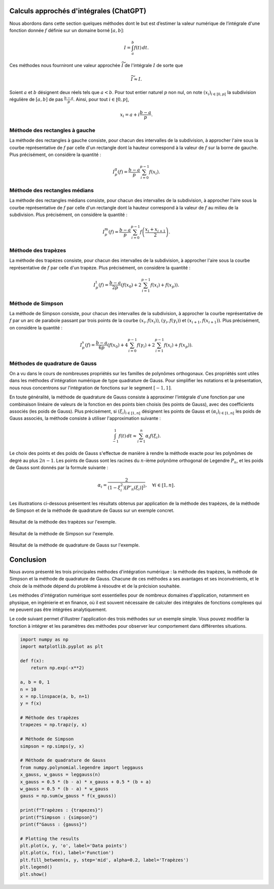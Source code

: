 Calculs approchés d'intégrales (ChatGPT)
========================================

.. todo:: Texte réécrit, à relire avec attention en raison des copier-coller...

.. todo:: OK, je relirai également. Je viens de penser aussi à Centrale - PC - 2021 qui fait les méthodes de quadrature.

.. todo:: Le II.C fait un lien avec la section 5.5 sur les familles de polynômes orthogonaux.
   Le III permet d'avoir une application des polynômes / nombres de Bernoulli

Nous abordons dans cette section quelques méthodes dont le but est d’estimer la valeur numérique de l’intégrale d'une fonction donnée :math:`f` définie sur un domaine borné :math:`[a, b]`:

.. math::

    I = \int_a^b f(t) \, dt.

Ces méthodes nous fourniront une valeur approchée :math:`\widetilde{I}` de l'intégrale :math:`I` de sorte que

.. math::

    \widetilde{I} \approx I.

Soient :math:`a` et :math:`b` désignent deux réels tels que :math:`a < b`. Pour tout entier naturel :math:`p` non nul, on note :math:`(x_i)_{i\in\llbracket 0, p \rrbracket}` la subdivision régulière de :math:`[a, b]` de pas :math:`\frac{b-a}{p}`. Ainsi, pour tout :math:`i \in \llbracket 0, p \rrbracket`,

.. math::

    x_i = a + i \frac{b-a}{p}.

.. todo:: Doit-on définir la notion d'"exacte" dans la définition suivante ?

.. todo:: C'est peut être mieux, j'ai fait une proposition qui permet de ne pas trop rallonger la définition mais qui demande d'avoir défini :math:`I` et :math:`\widetilde{I}` avant.

.. rst-class:: deflist

    :Definition:
        Une méthode d'intégration est d'*ordre* au moins :math:`n` si elle est exacte (i.e. :math:`\widetilde{I} = I`) pour les polynômes de degrés inférieurs ou égaux :math:`n` et non exacte pour au moins un polynôme de degré :math:`n+1`.

Méthode des rectangles à gauche
-------------------------------

La méthode des rectangles à gauche consiste, pour chacun des intervalles de la subdivision, à approcher l'aire sous la courbe représentative de :math:`f` par celle d'un rectangle dont la hauteur correspond à la valeur de :math:`f` sur la borne de gauche. Plus précisément, on considère la quantité :

.. math::

    I_p^\mathrm{g}(f) = \frac{b-a}{p} \sum_{i=0}^{p-1} f(x_i).

.. marginfigure:: illustrations/i_rectangles_a_gauche
   :align: center

.. rst-class:: proposition

    **Proposition:**
        La méthode des rectangles à gauche est d'ordre 0. De plus, si :math:`f` est de classe :math:`\mathscr{C}^1`, l'erreur commise est en :math:`O(1/p)`.

.. rst-class:: elem_sol

    **Solution:**
        On suppose que :math:`f` désigne une fonction de classe :math:`\mathscr{C}^1` sur le segment :math:`[a, b]`. On note :math:`F` une primitive de :math:`f` et :math:`M_1 = \sup_{[a, b]} |f'|`.

        1. D'après la formule de Taylor avec reste intégral, pour tout :math:`i \in \llbracket 0, p-1 \rrbracket`,

        .. math::

            |F(x_{i+1}) - F(x_i) - (x_{i+1} - x_i) F'(x_i)| \leq \frac{M_1}{2} (x_{i+1}-x_i)^2.

        2. En utilisant la relation de Chasles,

        .. math::

            \begin{align*}
            |\int_{[a, b]} f - I_p^\mathrm{g}(f)| &\leq \sum_{i=0}^{p-1} |\int_{[x_i, x_{i+1}]} f - (x_{i+1} - x_i) f(x_i)|\\
            &\leq \sum_{i=0}^{p-1} \frac{M_1}{2} (x_{i+1} - x_i)^2\\
            &\leq \frac{M_1 (b-a)^2}{2 p}.
            \end{align*}

        3. De plus, on montre que cette borne est atteinte pour :math:`f : x \mapsto x - a`.

        4. La méthode des rectangles à gauche est exacte si :math:`f` est constante. Cependant, le calcul précédent montre que si :math:`f : x \mapsto x - a`, alors la méthode ne donne pas la valeur exacte de l'intégrale. La méthode est donc d'ordre 0.

Méthode des rectangles médians
------------------------------

La méthode des rectangles médians consiste, pour chacun des intervalles de la subdivision, à approcher l'aire sous la courbe représentative de :math:`f` par celle d'un rectangle dont la hauteur correspond à la valeur de :math:`f` au milieu de la subdivision. Plus précisément, on considère la quantité :

.. math::

    I_p^\mathrm{m}(f) = \frac{b-a}{p} \sum_{i=0}^{p-1} f\left(\frac{x_i + x_{i+1}}{2}\right).

.. rst-class:: proposition

    **Proposition:**
        La méthode des rectangles médians est d'ordre 1. De plus, si :math:`f` est de classe :math:`\mathscr{C}^2`, l'erreur commise est en :math:`O(1/p^2)`.

.. marginfigure:: illustrations/i_rectangles_medians
   :align: center

.. rst-class:: elem_sol

    **Solution:**
        On suppose que :math:`f` désigne une fonction de classe :math:`\mathscr{C}^2` sur le segment :math:`[a, b]`. On note :math:`F` une primitive de :math:`f` et :math:`M_2 = \sup_{[a, b]} |f''|`. Pour tout entier :math:`i \in \llbracket 0, p-1 \rrbracket`, on pose :math:`\gamma_i = \frac{x_i + x_{i+1}}{2}` le milieu du segment :math:`[x_i, x_{i+1}]`.

        .. todo:: On pourrait hachurer les intégrales de chaque côté de la tangente afin de montrer que les aires se compensent ?

        1. Soit :math:`i \in \llbracket 0, p-1 \rrbracket`. Un simple calcul ou le graphique suivant permet de montrer que :

        .. math::

            (x_{i+1} - x_i) f(\gamma_i) = \int_{x_i}^{x_{i+1}} \left(f(\gamma_i) + (t - \gamma_i) f'(\gamma_i) \right) \, dt.

        2. Ainsi, d'après la formule de Taylor avec reste intégral,

        .. math::

            \begin{align*}
            |F(x_{i+1}) - F(x_i) - (x_{i+1} - x_i) F'(\gamma_i)| &= |\int_{x_i}^{x_{i+1}} \left(f(t) - f(\gamma_i) - (t - \gamma_i) f'(\gamma_i)\right) \, dt|\\
            &\leq \frac{M_2}{24} (x_{i+1} - x_i)^3.
            \end{align*}

        3. Comme pour la méthode des rectangles à gauche, la formule de Chasles permet de montrer que

        .. math::

            |\int_{[a,b]} f - I_p^\mathrm{m}(f)| \leq \frac{M_2 (b-a)^3}{24 p^2}.

        4. De plus, on montre que cette borne est atteinte pour :math:`f : x \mapsto (x - a)^2`.

        5. La méthode des rectangles médians est exacte si :math:`f` est un polynôme de degré 1. Cependant, si :math:`f` est la fonction :math:`x \mapsto (x - a)^2`, le calcul précédent montre que la méthode des rectangles médians ne donne pas la valeur exacte de l'intégrale. La méthode est donc d'ordre 1.

Méthode des trapèzes
--------------------

La méthode des trapèzes consiste, pour chacun des intervalles de la subdivision, à approcher l'aire sous la courbe représentative de :math:`f` par celle d'un trapèze. Plus précisément, on considère la quantité :

.. math::

    I_p^\mathrm{t}(f) =  \frac{b-a}{2p} \left( f(x_0) + 2 \sum_{i=1}^{p-1} f(x_i) + f(x_p) \right).

.. marginfigure:: illustrations/i_trapezes
   :align: center

.. rst-class:: proposition

    **Proposition:**
        La méthode des trapèzes est d'ordre 1. De plus, si :math:`f` est de classe :math:`\mathscr{C}^2`, l'erreur commise est en :math:`O(1/p^2)`.

.. rst-class:: elem_sol

    **Solution:**
        On suppose que :math:`f` désigne une fonction de classe :math:`\mathscr{C}^2` sur le segment :math:`[a, b]`. On note :math:`F` une primitive de :math:`f` et :math:`M_2 = \sup_{[a, b]} |f''|`.

        1. La formule de Taylor-Lagrange appliquée à :math:`f` permet d'écrire, pour tout :math:`i \in \llbracket 0, p-1 \rrbracket`,

        .. math::

            f(x_{i+1}) = f(x_i) + (x_{i+1} - x_i) f'(\gamma_i) + \frac{(x_{i+1} - x_i)^2}{2} f''(\theta_i),

        où :math:`\gamma_i \in [x_i, x_{i+1}]` et :math:`\theta_i \in [x_i, x_{i+1}]`.

        2. En intégrant cette inégalité entre :math:`x_i` et :math:`x_{i+1}`,

        .. math::

            \int_{x_i}^{x_{i+1}} f = (x_{i+1} - x_i) \left( \frac{f(x_i) + f(x_{i+1})}{2} \right) - \frac{(x_{i+1} - x_i)^3}{12} f''(\theta_i).

        3. En sommant sur tous les :math:`i \in \llbracket 0, p-1 \rrbracket`,

        .. math::

            |\int_{[a,b]} f - I_p^\mathrm{t}(f)| \leq \frac{M_2 (b-a)^3}{12 p^2}.

        4. De plus, on montre que cette borne est atteinte pour :math:`f : x \mapsto (x - a)^2`.

        5. La méthode des trapèzes est exacte si :math:`f` est un polynôme de degré 1. Cependant, si :math:`f` est la fonction :math:`x \mapsto (x - a)^2`, le calcul précédent montre que la méthode des trapèzes ne donne pas la valeur exacte de l'intégrale. La méthode est donc d'ordre 1.

Méthode de Simpson
------------------

La méthode de Simpson consiste, pour chacun des intervalles de la subdivision, à approcher la courbe représentative de :math:`f` par un arc de parabole passant par trois points de la courbe :math:`(x_i, f(x_i))`, :math:`(\gamma_i, f(\gamma_i))` et :math:`(x_{i+1}, f(x_{i+1}))`. Plus précisément, on considère la quantité :

.. math::

    I_p^\mathrm{s}(f) = \frac{b-a}{6p} \left( f(x_0) + 4 \sum_{i=0}^{p-1} f(\gamma_i) + 2 \sum_{i=1}^{p-1} f(x_i) + f(x_p) \right).

.. marginfigure:: illustrations/i_simpson
   :align: center

.. rst-class:: proposition

    **Proposition:**
        La méthode de Simpson est d'ordre 3. De plus, si :math:`f` est de classe :math:`\mathscr{C}^4`, l'erreur commise est en :math:`O(1/p^4)`.

.. rst-class:: elem_sol

    **Solution:**
        On suppose que :math:`f` désigne une fonction de classe :math:`\mathscr{C}^4` sur le segment :math:`[a, b]`. On note :math:`F` une primitive de :math:`f` et :math:`M_4 = \sup_{[a, b]} |f^{(4)}|`.

        1. Pour tout :math:`i \in \llbracket 0, p-1 \rrbracket`, la formule de Taylor-Lagrange permet d'écrire

        .. math::

            \begin{aligned}
            f(x_{i+1}) &= f(x_i) + (x_{i+1} - x_i) f'(\gamma_i) + \frac{(x_{i+1} - x_i)^2}{2} f''(\gamma_i) + \frac{(x_{i+1} - x_i)^3}{6} f^{(3)}(\gamma_i) + \frac{(x_{i+1} - x_i)^4}{24} f^{(4)}(\theta_i),\\
            f(\gamma_i) &= f(x_i) + (x_{i+1} - x_i) f'(\gamma_i) + \frac{(x_{i+1} - x_i)^2}{2} f''(\gamma_i) + \frac{(x_{i+1} - x_i)^3}{8} f^{(3)}(\gamma_i) + \frac{(x_{i+1} - x_i)^4}{16} f^{(4)}(\theta_i),
            \end{aligned}

        où :math:`\gamma_i = \frac{x_i + x_{i+1}}{2}` est le milieu de :math:`[x_i, x_{i+1}]` et :math:`\theta_i \in [x_i, x_{i+1}]`.

        2. En intégrant entre :math:`x_i` et :math:`x_{i+1}`,

        .. math::

            \begin{aligned}
            \int_{x_i}^{x_{i+1}} f &= (x_{i+1} - x_i) \left( \frac{f(x_i) + 4 f(\gamma_i) + f(x_{i+1})}{6} \right)\\
            &\quad + (x_{i+1} - x_i)^5 \left( \frac{f^{(4)}(\theta_i)}{1920} \right).
            \end{aligned}

        3. En sommant sur tous les :math:`i \in \llbracket 0, p-1 \rrbracket`,

        .. math::

            |\int_{[a,b]} f - I_p^\mathrm{s}(f)| \leq \frac{M_4 (b-a)^5}{1920 p^4}.

        4. De plus, on montre que cette borne est atteinte pour :math:`f : x \mapsto (x - a)^4`.

        5. La méthode de Simpson est exacte si :math:`f` est un polynôme de degré inférieur ou égal à 3. Cependant, si :math:`f` est la fonction :math:`x \mapsto (x - a)^4`, le calcul précédent montre que la méthode de Simpson ne donne pas la valeur exacte de l'intégrale. La méthode est donc d'ordre 3.

Méthodes de quadrature de Gauss
-------------------------------

On a vu dans le cours de nombreuses propriétés sur les familles de polynômes orthogonaux. Ces propriétés sont utiles dans les méthodes d'intégration numérique de type quadrature de Gauss. Pour simplifier les notations et la présentation, nous nous concentrons sur l'intégration de fonctions sur le segment :math:`[-1, 1]`.

.. todo:: Il faudrait mettre un encadré pour rappeler que l'intégrale d'une fonction sur n'importe quel segment borné :math:`[a,b]` se ramène à une intégrale sur :math:`[-1, 1]` en utilisant le changement de variable affine :math:`u \mapsto \frac{b-a}{2} u + \frac{a+b}{2}`. On a alors :math:`\int_a^b f(t) \, dt = \frac{b-a}{2} \int_{-1}^1 f\left( \frac{b-a}{2} u + \frac{a+b}{2} \right) \, du`. C'est déjà utilisé dans la section 5.5 sur les familles de polynômes orthogonaux.

En toute généralité, la méthode de quadrature de Gauss consiste à approximer l'intégrale d'une fonction par une combinaison linéaire de valeurs de la fonction en des points bien choisis (les points de Gauss), avec des coefficients associés (les poids de Gauss). Plus précisément, si :math:`(\xi_i)_{i\in\llbracket 1, n \rrbracket}` désignent les points de Gauss et :math:`(\alpha_i)_{i\in\llbracket 1, n \rrbracket}` les poids de Gauss associés, la méthode consiste à utiliser l'approximation suivante :

.. math::

    \int_{-1}^1 f(t) \, dt \approx \sum_{i=1}^n \alpha_i f(\xi_i).

Le choix des points et des poids de Gauss s'effectue de manière à rendre la méthode exacte pour les polynômes de degré au plus :math:`2n - 1`. Les points de Gauss sont les racines du :math:`n`-ième polynôme orthogonal de Legendre :math:`P_n`, et les poids de Gauss sont donnés par la formule suivante :

.. math::

    \alpha_i = \frac{2}{(1 - \xi_i^2) [P'_n(\xi_i)]^2}, \quad \forall i \in \llbracket 1, n \rrbracket.

Les illustrations ci-dessous présentent les résultats obtenus par application de la méthode des trapèzes, de la méthode de Simpson et de la méthode de quadrature de Gauss sur un exemple concret.

.. figure:: illustrations/example_trapezes
   :align: center

   Résultat de la méthode des trapèzes sur l'exemple.

.. figure:: illustrations/example_simpson
   :align: center

   Résultat de la méthode de Simpson sur l'exemple.

.. figure:: illustrations/example_gauss
   :align: center

   Résultat de la méthode de quadrature de Gauss sur l'exemple.

Conclusion
==========

Nous avons présenté les trois principales méthodes d'intégration numérique : la méthode des trapèzes, la méthode de Simpson et la méthode de quadrature de Gauss. Chacune de ces méthodes a ses avantages et ses inconvénients, et le choix de la méthode dépend du problème à résoudre et de la précision souhaitée.

Les méthodes d'intégration numérique sont essentielles pour de nombreux domaines d'application, notamment en physique, en ingénierie et en finance, où il est souvent nécessaire de calculer des intégrales de fonctions complexes qui ne peuvent pas être intégrées analytiquement.

Le code suivant permet d'illustrer l'application des trois méthodes sur un exemple simple. Vous pouvez modifier la fonction à intégrer et les paramètres des méthodes pour observer leur comportement dans différentes situations.

.. code-block:: python

    import numpy as np
    import matplotlib.pyplot as plt

    def f(x):
        return np.exp(-x**2)

    a, b = 0, 1
    n = 10
    x = np.linspace(a, b, n+1)
    y = f(x)

    # Méthode des trapèzes
    trapezes = np.trapz(y, x)

    # Méthode de Simpson
    simpson = np.simps(y, x)

    # Méthode de quadrature de Gauss
    from numpy.polynomial.legendre import leggauss
    x_gauss, w_gauss = leggauss(n)
    x_gauss = 0.5 * (b - a) * x_gauss + 0.5 * (b + a)
    w_gauss = 0.5 * (b - a) * w_gauss
    gauss = np.sum(w_gauss * f(x_gauss))

    print(f"Trapèzes : {trapezes}")
    print(f"Simpson : {simpson}")
    print(f"Gauss : {gauss}")

    # Plotting the results
    plt.plot(x, y, 'o', label='Data points')
    plt.plot(x, f(x), label='Function')
    plt.fill_between(x, y, step='mid', alpha=0.2, label='Trapèzes')
    plt.legend()
    plt.show()
